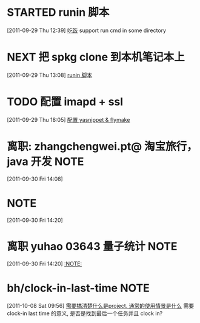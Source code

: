 * STARTED runin 脚本
  :LOGBOOK:
  CLOCK: [2011-09-29 Thu 12:40]--[2011-09-29 Thu 13:08] =>  0:28
  :END:
[2011-09-29 Thu 12:39]
[[file:~/org/health_ent.org::*%E5%90%83%E9%A5%AD][吃饭]]
	support run cmd in some directory
* NEXT 把 spkg clone 到本机笔记本上
  :LOGBOOK:
  CLOCK: [2011-09-29 Thu 13:08]--[2011-09-29 Thu 13:14] =>  0:06
  :END:
[2011-09-29 Thu 13:08]
[[file:~/org/refile.org::*runin%20%E8%84%9A%E6%9C%AC][runin 脚本]]
* TODO 配置 imapd + ssl
  :LOGBOOK:
  CLOCK: [2011-09-29 Thu 18:05]--[2011-09-29 四 18:15] =>  0:10
  :END:
[2011-09-29 Thu 18:05]
[[file:~/org/gemstone.org::*%E9%85%8D%E7%BD%AE%20yasnippet%20&%20flymake][配置 yasnippet & flymake]]



* 离职: zhangchengwei.pt@ 淘宝旅行， java 开发 			       :NOTE:
   :LOGBOOK:
   CLOCK: [2011-09-30 Fri 14:08]--[2011-09-30 Fri 14:15] =>  0:07
   :END:
[2011-09-30 Fri 14:08]
*  :NOTE:
   :LOGBOOK:
   :END:
[2011-09-30 Fri 14:20]

* 离职 yuhao  03643  量子统计						       :NOTE:
   :LOGBOOK:
   CLOCK: [2011-09-30 Fri 14:20]--[2011-09-30 五 14:39] =>  0:19
   :END:
[2011-09-30 Fri 14:20]
[[file:~/org/refile.org::*][:NOTE:]]

* bh/clock-in-last-time 					       :NOTE:
   :LOGBOOK:
   CLOCK: [2011-10-08 Sat 09:56]--[2011-10-08 Sat 09:58] =>  0:02
   :END:
[2011-10-08 Sat 09:56]
[[file:~/org/orgmode.org::*%E9%9C%80%E8%A6%81%E6%90%9E%E6%B8%85%E6%A5%9A%E4%BB%80%E4%B9%88%E6%98%AFproject.%20%E9%80%9A%E5%B8%B8%E7%9A%84%E4%BD%BF%E7%94%A8%E6%83%85%E6%99%AF%E6%98%AF%E4%BB%80%E4%B9%88][需要搞清楚什么是project. 通常的使用情景是什么]]
需要 clock-in last time 的意义, 是否是找到最后一个任务并且 clock in?
